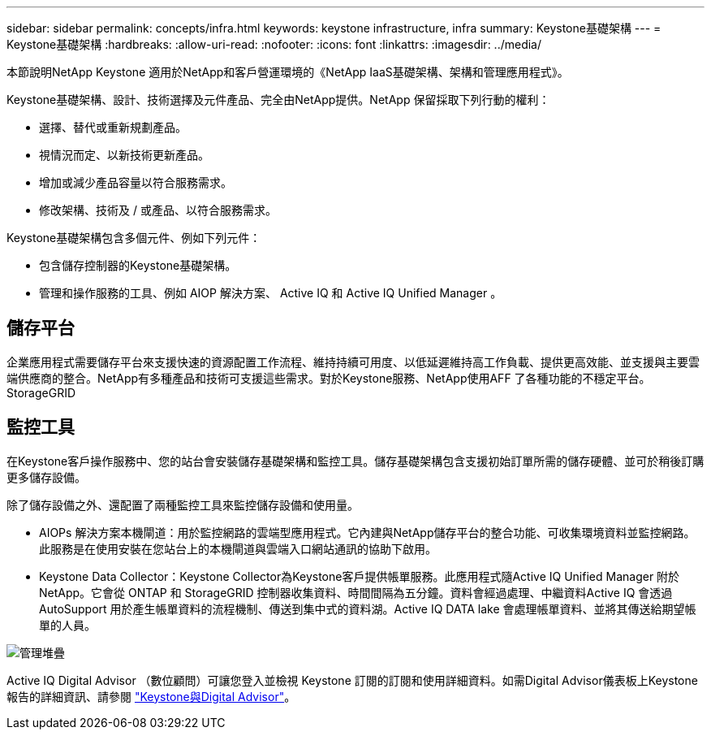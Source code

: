 ---
sidebar: sidebar 
permalink: concepts/infra.html 
keywords: keystone infrastructure, infra 
summary: Keystone基礎架構 
---
= Keystone基礎架構
:hardbreaks:
:allow-uri-read: 
:nofooter: 
:icons: font
:linkattrs: 
:imagesdir: ../media/


[role="lead"]
本節說明NetApp Keystone 適用於NetApp和客戶營運環境的《NetApp IaaS基礎架構、架構和管理應用程式》。

Keystone基礎架構、設計、技術選擇及元件產品、完全由NetApp提供。NetApp 保留採取下列行動的權利：

* 選擇、替代或重新規劃產品。
* 視情況而定、以新技術更新產品。
* 增加或減少產品容量以符合服務需求。
* 修改架構、技術及 / 或產品、以符合服務需求。


Keystone基礎架構包含多個元件、例如下列元件：

* 包含儲存控制器的Keystone基礎架構。
* 管理和操作服務的工具、例如 AIOP 解決方案、 Active IQ 和 Active IQ Unified Manager 。




== 儲存平台

企業應用程式需要儲存平台來支援快速的資源配置工作流程、維持持續可用度、以低延遲維持高工作負載、提供更高效能、並支援與主要雲端供應商的整合。NetApp有多種產品和技術可支援這些需求。對於Keystone服務、NetApp使用AFF 了各種功能的不穩定平台。StorageGRID



== 監控工具

在Keystone客戶操作服務中、您的站台會安裝儲存基礎架構和監控工具。儲存基礎架構包含支援初始訂單所需的儲存硬體、並可於稍後訂購更多儲存設備。

除了儲存設備之外、還配置了兩種監控工具來監控儲存設備和使用量。

* AIOPs 解決方案本機閘道：用於監控網路的雲端型應用程式。它內建與NetApp儲存平台的整合功能、可收集環境資料並監控網路。此服務是在使用安裝在您站台上的本機閘道與雲端入口網站通訊的協助下啟用。
* Keystone Data Collector：Keystone Collector為Keystone客戶提供帳單服務。此應用程式隨Active IQ Unified Manager 附於NetApp。它會從 ONTAP 和 StorageGRID 控制器收集資料、時間間隔為五分鐘。資料會經過處理、中繼資料Active IQ 會透過AutoSupport 用於產生帳單資料的流程機制、傳送到集中式的資料湖。Active IQ DATA lake 會處理帳單資料、並將其傳送給期望帳單的人員。


image:mgmt-stack.png["管理堆疊"]

Active IQ Digital Advisor （數位顧問）可讓您登入並檢視 Keystone 訂閱的訂閱和使用詳細資料。如需Digital Advisor儀表板上Keystone報告的詳細資訊、請參閱 link:../integrations/keystone-aiq.html["Keystone與Digital Advisor"]。
